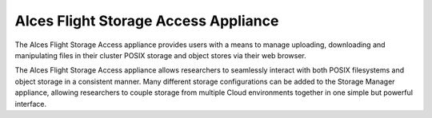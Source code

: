 .. _alces-flight-storage-access:

Alces Flight Storage Access Appliance
#####################################

The Alces Flight Storage Access appliance provides users with a means to manage uploading, downloading and manipulating files in their cluster POSIX storage and object stores via their web browser.

The Alces Flight Storage Access appliance allows researchers to seamlessly interact with both POSIX filesystems and object storage in a consistent manner. Many different storage configurations can be added to the Storage Manager appliance, allowing researchers to couple storage from multiple Cloud environments together in one simple but powerful interface.
